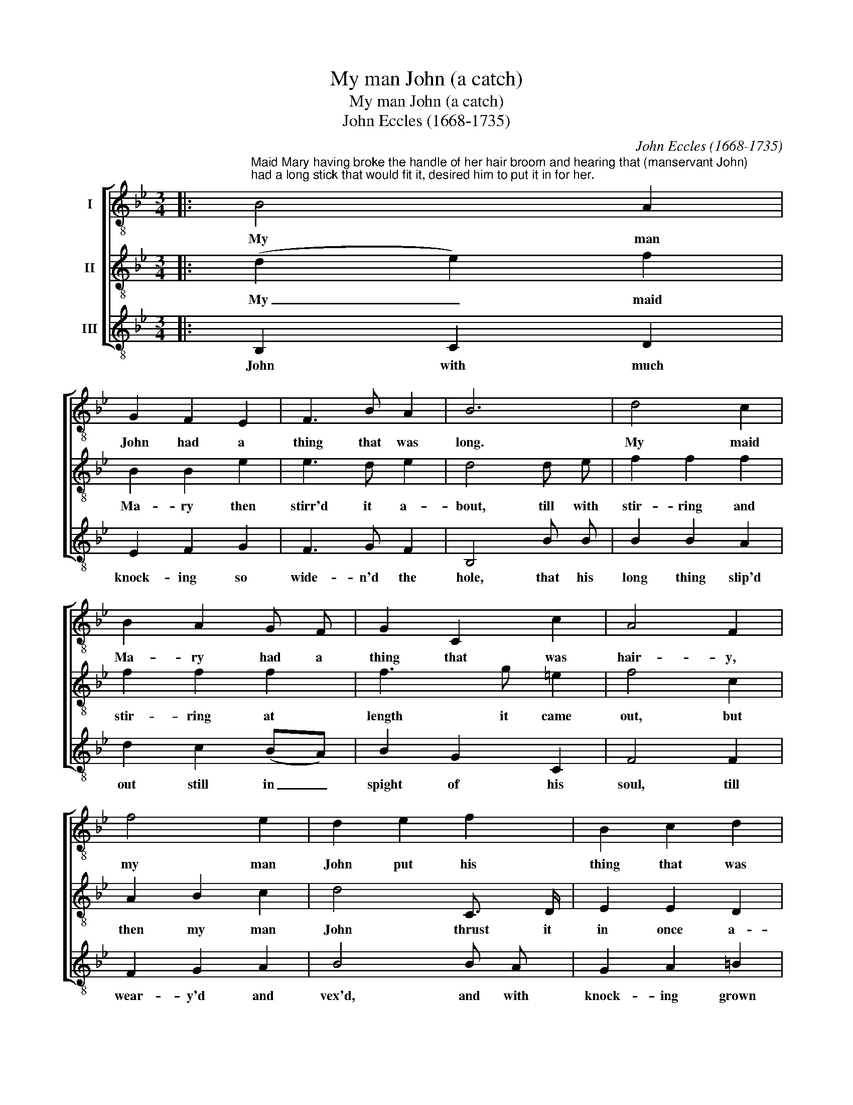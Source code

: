 X:1
T:My man John (a catch)
T:My man John (a catch)
T:John Eccles (1668-1735)
C:John Eccles (1668-1735)
%%score [ 1 2 3 ]
L:1/8
M:3/4
K:Bb
V:1 treble-8 nm="I"
V:2 treble-8 nm="II"
V:3 treble-8 nm="III"
V:1
|:"^Maid Mary having broke the handle of her hair broom and hearing that (manservant John)\nhad a long stick that would fit it, desired him to put it in for her." B4 A2 | %1
w: My man|
 G2 F2 E2 | F3 B A2 | B6 | d4 c2 | B2 A2 G F | G2 C2 c2 | A4 F2 | f4 e2 | d2 e2 f2 | B2 c2 d2 | %11
w: John had a|thing that was|long.|My maid|Ma- ry had a|thing that was|hair- y,|my man|John put his|thing that was|
 e4 e d | c4 f2 | (fe d2) e2 | c2 c3 B | B2 B2 z B | G2 G2 c2 | A2 F2 z2 | z2 z2 c2 | f2 f2 c2 | %20
w: long, in- to|my maid|Ma- * * ry's|thing that was|hair- y, her|thing that was|hair- y,|her|thing that was|
 A2 F4 | z6 | f4 e2 | d2 e2 f2 | B2 c2 d2 | e4 e d | c4 f2 | (fe d2) e2 | c2 c3 B | %29
w: hair- y,||my man|John put his|thing that was|long in- to|my maid|Ma- * * ry's|thing that was|
 !fermata!B4 B2 :| %30
w: hair- y.|
V:2
|: (d2 e2) f2 | B2 B2 e2 | e3 d e2 | d4 d e | f2 f2 f2 | f2 f2 f2 | f3 g =e2 | f4 c2 | A2 B2 c2 | %9
w: My _ maid|Ma- ry then|stirr'd it a-|bout, till with|stir- ring and|stir- ring at|length it came|out, but|then my man|
 d4 C3/2 D/ | E2 E2 D2 | C4 c2 | A2 A2 d2 | G2 G2 c2 | A2 F2 f2 | d4 d2 | B2 B2 e2 | c4 c2 | %18
w: John thrust it|in once a-|gain, and|knock'd it most|stout- ly to|make it re-|main, to|make it re-|main, he|
 f2 f2 c2 | A2 F2 z2 | z2 z2 c2 | f2 f2 c2 | A2 B2 c2 | d4 D2 | E2 E2 D2 | C4 c2 | A2 A2 d2 | %27
w: knock'd it most|stout- ly,|he|knock'd it to|make it re-|main, to|make it re-|main, he|knock'd it most|
 G2 G2 c2 | A2 F2 f2 | !fermata!d4 B2 :| %30
w: stout- ly to|make it re-|main. But|
V:3
|: B,2 C2 D2 | E2 F2 G2 | F3 G F2 | B,4 B B | B2 B2 A2 | d2 c2 (BA) | B2 G2 C2 | F4 F2 | F2 G2 A2 | %9
w: John with much|knock- ing so|wide- n'd the|hole, that his|long thing slip'd|out still in _|spight of his|soul, till|wear- y'd and|
 B4 B A | G2 A2 =B2 | c4 C3/2 C/ | F2 F2 D2 | B3 B E2 | F3 G F2 | B,4 B,2 | E2 E2 C2 | F6- | F6- | %19
w: vex'd, and with|knock- ing grown|sore, cry'd a|pox take the|hole, for I'll|knock it no|more, a|pox take the|hole,|_|
 F4 z2 | f2 c2 A2 | F4 F2 | F2 G2 A2 | B4 B A | G2 A2 =B2 | c4 C3/2 C/ | F2 F2 D2 | B3 B E2 | %28
w: |pox take the|hole, till|wear- y'd and|vex'd, and with|knock- ing grown|sore, cry'd a|pox take the|hole, for I'll|
 F3 G F2 | !fermata!B,6 :| %30
w: knock it no|more.|

